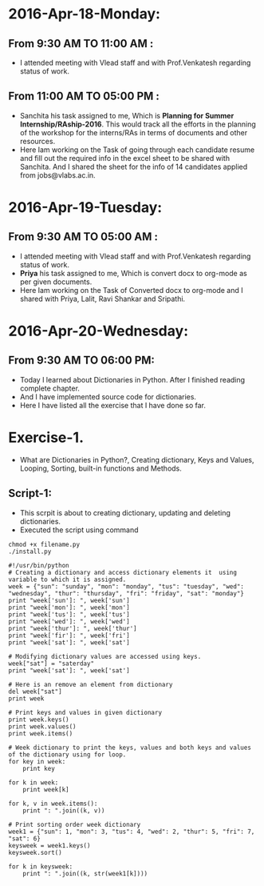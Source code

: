 * 2016-Apr-18-Monday:
** From 9:30 AM TO 11:00 AM :
- I attended meeting with Vlead staff and with Prof.Venkatesh regarding status of work.
** From 11:00 AM TO 05:00 PM :
- Sanchita his task assigned to me, Which is *Planning for Summer Internship/RAship-2016*. This would track all the
  efforts in the planning of the workshop for the interns/RAs in terms of documents and other resources.
- Here Iam working on the Task of going through each candidate resume and fill out the required info in the excel sheet to be shared with Sanchita.
  And I shared the sheet for the info of 14 candidates applied from jobs@vlabs.ac.in.

* 2016-Apr-19-Tuesday:
** From 9:30 AM TO 05:00 AM :
- I attended meeting with Vlead staff and with Prof.Venkatesh regarding status of work. 
- *Priya* his task assigned to me, Which is convert docx to org-mode as per given documents.
- Here Iam working on the Task of Converted docx to org-mode and I shared with Priya, Lalit, Ravi Shankar and Sripathi.

* 2016-Apr-20-Wednesday:
** From 9:30 AM TO 06:00 PM:
 -  Today I learned about Dictionaries in Python. After I finished reading complete chapter. 
 -  And I have implemented source code for dictionaries.
 -  Here I have listed all the exercise that I have done so far.
* Exercise-1.
 -  What are Dictionaries in Python?, Creating dictionary, Keys and Values, Looping, Sorting, built-in functions and Methods.
** Script-1:
-  This scrpit is about to creating dictionary, updating and deleting dictionaries.
-  Executed the script using command
#+BEGIN_EXAMPLE
chmod +x filename.py
./install.py
#+END_EXAMPLE
#+BEGIN_EXAMPLE
#!/usr/bin/python
# Creating a dictionary and access dictionary elements it  using variable to which it is assigned.
week = {"sun": "sunday", "mon": "monday", "tus": "tuesday", "wed": "wednesday", "thur": "thursday", "fri": "friday", "sat": "monday"}
print "week['sun']: ", week['sun']
print "week['mon']: ", week['mon']
print "week['tus']: ", week['tus']
print "week['wed']: ", week['wed']
print "week['thur']: ", week['thur']
print "week['fir']: ", week['fri']
print "week['sat']: ", week['sat']

# Modifying dictionary values are accessed using keys.
week["sat"] = "saterday"
print "week['sat']: ", week['sat']

# Here is an remove an element from dictionary
del week["sat"]
print week

# Print keys and values in given dictionary
print week.keys()
print week.values()
print week.items()

# Week dictionary to print the keys, values and both keys and values of the dictionary using for loop. 
for key in week:
    print key
    
for k in week:
    print week[k]
    
for k, v in week.items():
    print ": ".join((k, v))

# Print sorting order week dictionary
week1 = {"sun": 1, "mon": 3, "tus": 4, "wed": 2, "thur": 5, "fri": 7, "sat": 6}
keysweek = week1.keys()
keysweek.sort()

for k in keysweek:
    print ": ".join((k, str(week1[k])))
#+END_EXAMPLE
